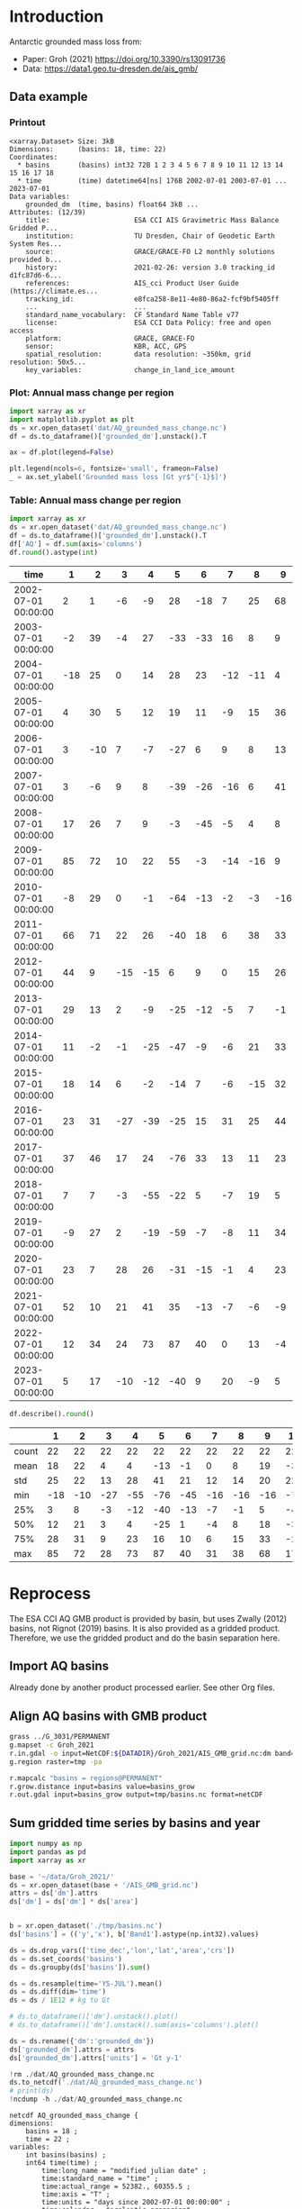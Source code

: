 
#+PROPERTY: header-args:jupyter-python+ :dir (file-name-directory buffer-file-name) :session groh_2021

* Table of contents                               :toc_3:noexport:
- [[#introduction][Introduction]]
  - [[#data-example][Data example]]
    - [[#printout][Printout]]
    - [[#plot-annual-mass-change-per-region][Plot: Annual mass change per region]]
    - [[#table-annual-mass-change-per-region][Table: Annual mass change per region]]
- [[#reprocess][Reprocess]]
  - [[#import-aq-basins][Import AQ basins]]
  - [[#align-aq-basins-with-gmb-product][Align AQ basins with GMB product]]
  - [[#sum-gridded-time-series-by-basins-and-year][Sum gridded time series by basins and year]]

* Introduction

Antarctic grounded mass loss from:
+ Paper: Groh (2021) https://doi.org/10.3390/rs13091736 
+ Data: https://data1.geo.tu-dresden.de/ais_gmb/
 
** Data example

*** Printout

#+BEGIN_SRC jupyter-python :exports results :prologue "import xarray as xr" :display text/plain
xr.open_dataset('./dat/AQ_grounded_mass_change.nc')
#+END_SRC

#+RESULTS:
#+begin_example
<xarray.Dataset> Size: 3kB
Dimensions:      (basins: 18, time: 22)
Coordinates:
  ,* basins       (basins) int32 72B 1 2 3 4 5 6 7 8 9 10 11 12 13 14 15 16 17 18
  ,* time         (time) datetime64[ns] 176B 2002-07-01 2003-07-01 ... 2023-07-01
Data variables:
    grounded_dm  (time, basins) float64 3kB ...
Attributes: (12/39)
    title:                     ESA CCI AIS Gravimetric Mass Balance Gridded P...
    institution:               TU Dresden, Chair of Geodetic Earth System Res...
    source:                    GRACE/GRACE-FO L2 monthly solutions provided b...
    history:                   2021-02-26: version 3.0 tracking_id d1fc87d6-6...
    references:                AIS_cci Product User Guide (https://climate.es...
    tracking_id:               e8fca258-8e11-4e80-86a2-fcf9bf5405ff
    ...                        ...
    standard_name_vocabulary:  CF Standard Name Table v77
    license:                   ESA CCI Data Policy: free and open access
    platform:                  GRACE, GRACE-FO
    sensor:                    KBR, ACC, GPS
    spatial_resolution:        data resolution: ~350km, grid resolution: 50x5...
    key_variables:             change_in_land_ice_amount
#+end_example

*** Plot: Annual mass change per region

#+BEGIN_SRC jupyter-python :exports both :file ./fig/AQ_mass.png
import xarray as xr
import matplotlib.pyplot as plt
ds = xr.open_dataset('dat/AQ_grounded_mass_change.nc')
df = ds.to_dataframe()['grounded_dm'].unstack().T

ax = df.plot(legend=False)

plt.legend(ncols=6, fontsize='small', frameon=False)
_ = ax.set_ylabel('Grounded mass loss [Gt yr$^{-1}$]')
#+END_SRC

#+RESULTS:
[[file:./fig/AQ_mass.png]]

*** Table: Annual mass change per region

#+begin_src jupyter-python :exports both
import xarray as xr
ds = xr.open_dataset('dat/AQ_grounded_mass_change.nc')
df = ds.to_dataframe()['grounded_dm'].unstack().T
df['AQ'] = df.sum(axis='columns')
df.round().astype(int)
#+end_src

#+RESULTS:
| time                |   1 |   2 |   3 |   4 |   5 |   6 |   7 |   8 |   9 |   10 |   11 |   12 |   13 |   14 |   15 |   16 |   17 |   18 |   AQ |
|---------------------+-----+-----+-----+-----+-----+-----+-----+-----+-----+------+------+------+------+------+------+------+------+------+------|
| 2002-07-01 00:00:00 |   2 |   1 |  -6 |  -9 |  28 | -18 |   7 |  25 |  68 |   17 |  -38 |   -3 |    0 |  -36 |    3 |  -22 |   31 |    4 |   52 |
| 2003-07-01 00:00:00 |  -2 |  39 |  -4 |  27 | -33 | -33 |  16 |   8 |   9 |  -23 |  -66 |   -4 |  -10 |  -21 |    3 |    1 |  -11 |    2 | -102 |
| 2004-07-01 00:00:00 | -18 |  25 |   0 |  14 |  28 |  23 | -12 | -11 |   4 |  -43 |  -63 |   -4 |   20 |  -14 |   -4 |   55 |   -4 |  -15 |  -19 |
| 2005-07-01 00:00:00 |   4 |  30 |   5 |  12 |  19 |  11 |  -9 |  15 |  36 |   -5 |  -41 |   -2 |    6 |  -30 |    0 |   41 |   21 |   10 |  122 |
| 2006-07-01 00:00:00 |   3 | -10 |   7 |  -7 | -27 |   6 |   9 |   8 |  13 |  -24 | -104 |    1 |    4 |  -19 |   11 |    1 |   32 |   36 |  -59 |
| 2007-07-01 00:00:00 |   3 |  -6 |   9 |   8 | -39 | -26 | -16 |   6 |  41 |  -11 | -106 |   -5 |  -33 |  -44 |    8 |   -8 |   22 |    9 | -190 |
| 2008-07-01 00:00:00 |  17 |  26 |   7 |   9 |  -3 | -45 |  -5 |   4 |   8 |  -35 | -106 |    4 |    5 |   -7 |   -7 |   35 |   20 |   12 |  -62 |
| 2009-07-01 00:00:00 |  85 |  72 |  10 |  22 |  55 |  -3 | -14 | -16 |   9 |  -61 | -162 |  -24 |  -25 |  -34 |    0 |  -23 |   34 |   17 |  -59 |
| 2010-07-01 00:00:00 |  -8 |  29 |   0 |  -1 | -64 | -13 |  -2 |  -3 | -16 |  -74 | -122 |    2 |   -1 |   -1 |    1 |    4 |   41 |   22 | -207 |
| 2011-07-01 00:00:00 |  66 |  71 |  22 |  26 | -40 |  18 |   6 |  38 |  33 |  -41 | -153 |  -14 |  -29 |  -22 |   -1 |   -8 |    4 |   16 |   -8 |
| 2012-07-01 00:00:00 |  44 |   9 | -15 | -15 |   6 |   9 |   0 |  15 |  26 |  -34 | -142 |  -12 |  -26 |  -25 |    1 |    0 |    2 |    7 | -151 |
| 2013-07-01 00:00:00 |  29 |  13 |   2 |  -9 | -25 | -12 |  -5 |   7 |  -1 |  -59 | -161 |  -19 |  -26 |  -22 |   -2 |    0 |   11 |   28 | -251 |
| 2014-07-01 00:00:00 |  11 |  -2 |  -1 | -25 | -47 |  -9 |  -6 |  21 |  33 |  -28 | -100 |   -6 |   -3 |   -3 |    7 |   11 |    9 |   -3 | -141 |
| 2015-07-01 00:00:00 |  18 |  14 |   6 |  -2 | -14 |   7 |  -6 | -15 |  32 |  -38 | -138 |  -13 |    8 |  -17 |    1 |   17 |    4 |    2 | -133 |
| 2016-07-01 00:00:00 |  23 |  31 | -27 | -39 | -25 |  15 |  31 |  25 |  44 |  -32 |  -96 |    7 |   46 |   13 |    0 |   51 |  -14 |    3 |   57 |
| 2017-07-01 00:00:00 |  37 |  46 |  17 |  24 | -76 |  33 |  13 |  11 |  23 |  -72 | -212 |  -12 |  -55 |  -14 |   22 |  -23 |   69 |   53 | -116 |
| 2018-07-01 00:00:00 |   7 |   7 |  -3 | -55 | -22 |   5 |  -7 |  19 |   5 |  -31 |  -64 |  -12 |    5 |    3 |  -18 |   10 |    3 |  -18 | -167 |
| 2019-07-01 00:00:00 |  -9 |  27 |   2 | -19 | -59 |  -7 |  -8 |  11 |  34 |  -19 |  -69 |   -6 |  -16 |  -30 |   -4 |   32 |    6 |   -4 | -136 |
| 2020-07-01 00:00:00 |  23 |   7 |  28 |  26 | -31 | -15 |  -1 |   4 |  23 |  -24 |  -94 |    4 |    4 |  -12 |   12 |   13 |    7 |    9 |  -17 |
| 2021-07-01 00:00:00 |  52 |  10 |  21 |  41 |  35 | -13 |  -7 |  -6 |  -9 |  -67 | -153 |   -7 |   19 |   29 |    4 |   29 |   18 |   18 |   13 |
| 2022-07-01 00:00:00 |  12 |  34 |  24 |  73 |  87 |  40 |   0 |  13 |  -4 |  -46 | -123 |    9 |    4 |   40 |    8 |   64 |   12 |    9 |  255 |
| 2023-07-01 00:00:00 |   5 |  17 | -10 | -12 | -40 |   9 |  20 |  -9 |   5 |  -47 | -112 |  -16 |    3 |   -5 |  -11 |   16 |   40 |   43 | -104 |

#+begin_src jupyter-python :exports both
df.describe().round()
#+end_src

#+RESULTS:
|       |   1 |   2 |   3 |   4 |   5 |   6 |   7 |   8 |   9 |   10 |   11 |   12 |   13 |   14 |   15 |   16 |   17 |   18 |   AQ |
|-------+-----+-----+-----+-----+-----+-----+-----+-----+-----+------+------+------+------+------+------+------+------+------+------|
| count |  22 |  22 |  22 |  22 |  22 |  22 |  22 |  22 |  22 |   22 |   22 |   22 |   22 |   22 |   22 |   22 |   22 |   22 |   22 |
| mean  |  18 |  22 |   4 |   4 | -13 |  -1 |   0 |   8 |  19 |  -36 | -110 |   -6 |   -5 |  -12 |    1 |   13 |   16 |   12 |  -65 |
| std   |  25 |  22 |  13 |  28 |  41 |  21 |  12 |  14 |  20 |   22 |   44 |    9 |   22 |   21 |    8 |   25 |   19 |   17 |  117 |
| min   | -18 | -10 | -27 | -55 | -76 | -45 | -16 | -16 | -16 |  -74 | -212 |  -24 |  -55 |  -44 |  -18 |  -23 |  -14 |  -18 | -251 |
| 25%   |   3 |   8 |  -3 | -12 | -40 | -13 |  -7 |  -1 |   5 |  -47 | -141 |  -12 |  -23 |  -24 |   -2 |   -0 |    4 |    2 | -140 |
| 50%   |  12 |  21 |   3 |   4 | -25 |   1 |  -4 |   8 |  18 |  -34 | -106 |   -5 |    1 |  -16 |    1 |   10 |   11 |    9 |  -82 |
| 75%   |  28 |  31 |   9 |  23 |  16 |  10 |   6 |  15 |  33 |  -24 |  -75 |    1 |    5 |   -3 |    6 |   31 |   28 |   18 |  -10 |
| max   |  85 |  72 |  28 |  73 |  87 |  40 |  31 |  38 |  68 |   17 |  -38 |    9 |   46 |   40 |   22 |   64 |   69 |   53 |  255 |

* Reprocess

The ESA CCI AQ GMB product is provided by basin, but uses Zwally (2012) basins, not Rignot (2019) basins. It is also provided as a gridded product. Therefore, we use the gridded product and do the basin separation here.

** Import AQ basins

Already done by another product processed earlier. See other Org files.

** Align AQ basins with GMB product

#+BEGIN_SRC bash :exports both :results verbatim
grass ../G_3031/PERMANENT
g.mapset -c Groh_2021
r.in.gdal -o input=NetCDF:${DATADIR}/Groh_2021/AIS_GMB_grid.nc:dm band=1 output=tmp
g.region raster=tmp -pa

r.mapcalc "basins = regions@PERMANENT"
r.grow.distance input=basins value=basins_grow
r.out.gdal input=basins_grow output=tmp/basins.nc format=netCDF
#+END_SRC

** Sum gridded time series by basins and year

#+begin_src jupyter-python :exports both
import numpy as np
import pandas as pd
import xarray as xr

base = '~/data/Groh_2021/'
ds = xr.open_dataset(base + '/AIS_GMB_grid.nc')
attrs = ds['dm'].attrs
ds['dm'] = ds['dm'] * ds['area']


b = xr.open_dataset('./tmp/basins.nc')
ds['basins'] = (('y','x'), b['Band1'].astype(np.int32).values)

ds = ds.drop_vars(['time_dec','lon','lat','area','crs'])
ds = ds.set_coords('basins')
ds = ds.groupby(ds['basins']).sum()

ds = ds.resample(time='YS-JUL').mean()
ds = ds.diff(dim='time')
ds = ds / 1E12 # kg to Gt

# ds.to_dataframe()['dm'].unstack().plot()
# ds.to_dataframe()['dm'].unstack().sum(axis='columns').plot()

ds = ds.rename({'dm':'grounded_dm'})
ds['grounded_dm'].attrs = attrs
ds['grounded_dm'].attrs['units'] = 'Gt y-1'

!rm ./dat/AQ_grounded_mass_change.nc
ds.to_netcdf('./dat/AQ_grounded_mass_change.nc')
# print(ds)
!ncdump -h ./dat/AQ_grounded_mass_change.nc
#+end_src

#+RESULTS:
#+begin_example
netcdf AQ_grounded_mass_change {
dimensions:
	basins = 18 ;
	time = 22 ;
variables:
	int basins(basins) ;
	int64 time(time) ;
		time:long_name = "modified julian date" ;
		time:standard_name = "time" ;
		time:actual_range = 52382., 60355.5 ;
		time:axis = "T" ;
		time:units = "days since 2002-07-01 00:00:00" ;
		time:calendar = "proleptic_gregorian" ;
	double grounded_dm(time, basins) ;
		grounded_dm:_FillValue = NaN ;
		grounded_dm:long_name = "change in ice mass" ;
		grounded_dm:standard_name = "change_in_land_ice_amount" ;
		grounded_dm:units = "Gt y-1" ;
		grounded_dm:actual_range = -8886.4, 5083.7 ;

// global attributes:
		:title = "ESA CCI AIS Gravimetric Mass Balance Gridded Product" ;
		:institution = "TU Dresden, Chair of Geodetic Earth System Research" ;
		:source = "GRACE/GRACE-FO L2 monthly solutions provided by Center for Space Research (CSR RL06.2)" ;
		:history = "2021-02-26: version 3.0 tracking_id d1fc87d6-6b3c-4b1b-8150-11afa029ac1a, 2021-04-06: version 3.1 tracking_id b70e848b-92ad-4690-855d-cc115616d49a, 2021-09-06: version 3.2 tracking_id 605c00a7-3325-46b8-b069-ab8e5b9be1a6, 2023-04-19: version 3.3 tracking_id bb83b110-f94a-4d81-ba3d-00143814961a, 2024-03-12: version 4.0 tracking_id d30c8f2d-72cf-4486-abe5-b4a4cc5f56b2, 2024-05-17: version 4.1 tracking_id e8fca258-8e11-4e80-86a2-fcf9bf5405ff, " ;
		:references = "AIS_cci Product User Guide (https://climate.esa.int/en/projects/ice-sheets-antarctic/key-documents/)" ;
		:tracking_id = "e8fca258-8e11-4e80-86a2-fcf9bf5405ff" ;
		:Conventions = "CF-1.7" ;
		:netCDF_version = "netCDF-4_classic" ;
		:product_version = "4.1" ;
		:format_version = "CCI Data Standards v2.2" ;
		:summary = "GRACE/GRACE-FO-derived time series of gridded Antarctic ice mass changes with respect to the mass as of 2011-01-01 according to a linear, periodic (periods: 1 year, 1/2 year) and quadratic model fitted to the monthly solutions in the period 2002-08 - 2016-08" ;
		:gia_model = "GIA correction: IJ05_R2 (https://doi.org/10.1002/jgrb.50208)" ;
		:ellipsoidal_correction = "Ellipsoidal correction: The ice mass changes have been corrected to represent ice mass changes on the GRS80 reference ellipsoid. The ellipsoidal correction has been applied by spherical approximation at each point of interest as described by Ditmar (2018, https://doi.org/10.1007/s00190-018-1128-0)." ;
		:keywords = "ESA CCI, Antarctica, Ice Sheet Mass Balance, GRACE, GRACE-FO" ;
		:id = "20240517-ESACCI-L3C_AIS-GMB-GRID-fv4.1.nc" ;
		:naming_authority = "tu-dresden.de/bu/umwelt/geo/ipg/gef" ;
		:keyword_vocabulary = "GCMD" ;
		:cdm_data_type = "Grid" ;
		:date_created = "2024-05-17" ;
		string :creator_name = "Thorben Döhne, Andreas Groh, Martin Horwath" ;
		:creator_url = "https://tu-dresden.de/bu/umwelt/geo/ipg/gef" ;
		:creator_email = "martin.horwath@tu-dresden.de" ;
		:project = "Climate Change Initiative - European Space Agency" ;
		:geospatial_lat_min = "-90" ;
		:geospatial_lat_max = "-60" ;
		:geospatial_lon_min = "-180" ;
		:geospatial_lon_max = "180" ;
		:geospatial_vertical_min = "0" ;
		:geospatial_vertical_max = "0" ;
		:time_coverage_start = "2002-04-18" ;
		:time_coverage_end = "2024-02-16" ;
		:time_coverage_duration = "P21Y11M" ;
		:time_coverage_resolution = "P1M" ;
		:standard_name_vocabulary = "CF Standard Name Table v77" ;
		:license = "ESA CCI Data Policy: free and open access" ;
		:platform = "GRACE, GRACE-FO" ;
		:sensor = "KBR, ACC, GPS" ;
		:spatial_resolution = "data resolution: ~350km, grid resolution: 50x50km^2" ;
		:key_variables = "change_in_land_ice_amount" ;
}
#+end_example

